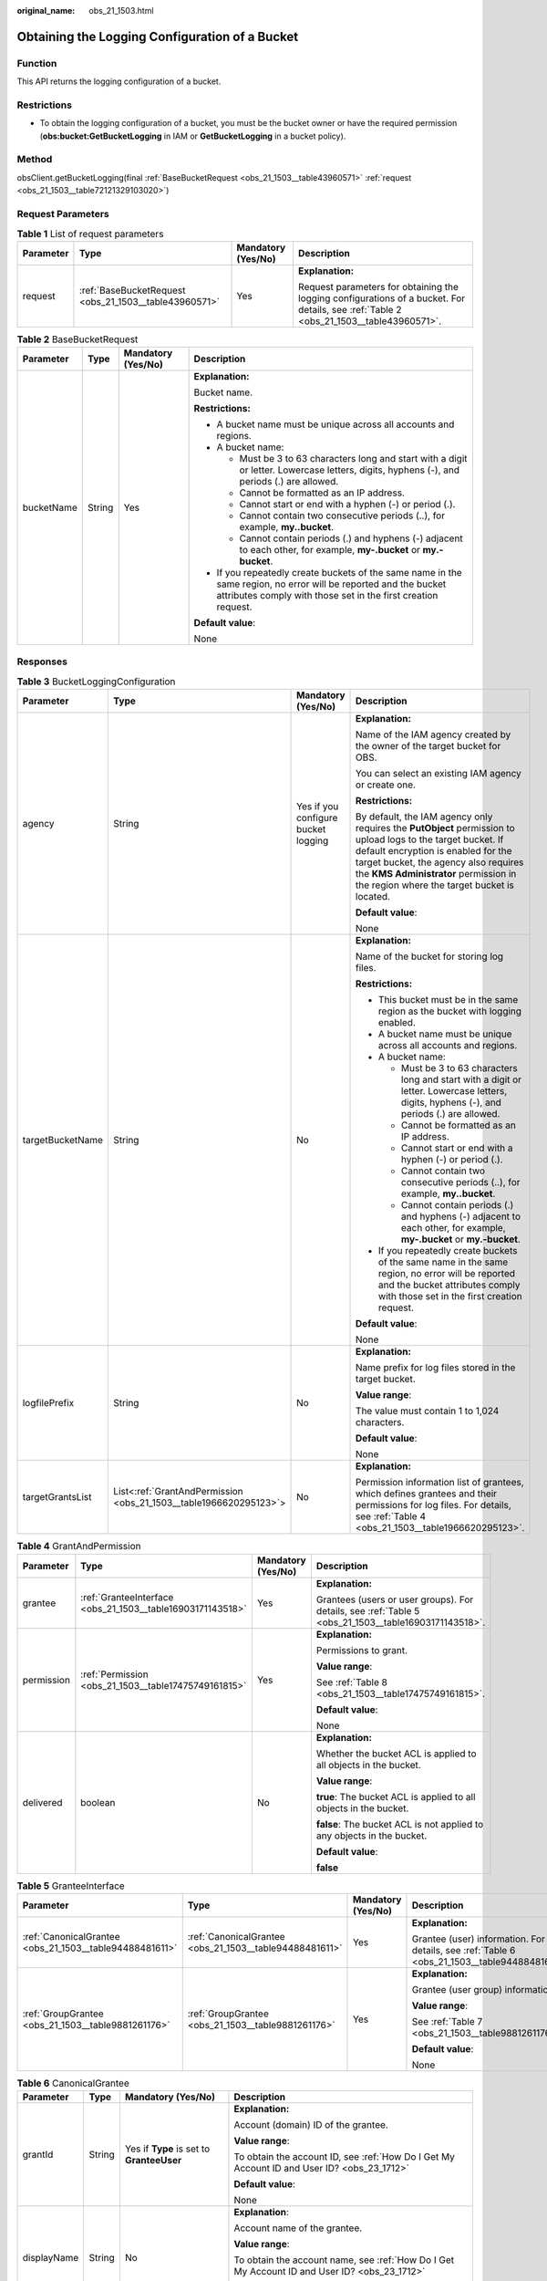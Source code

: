 :original_name: obs_21_1503.html

.. _obs_21_1503:

Obtaining the Logging Configuration of a Bucket
===============================================

Function
--------

This API returns the logging configuration of a bucket.

Restrictions
------------

-  To obtain the logging configuration of a bucket, you must be the bucket owner or have the required permission (**obs:bucket:GetBucketLogging** in IAM or **GetBucketLogging** in a bucket policy).

Method
------

obsClient.getBucketLogging(final :ref:`BaseBucketRequest <obs_21_1503__table43960571>` :ref:`request <obs_21_1503__table72121329103020>`)

Request Parameters
------------------

.. _obs_21_1503__table72121329103020:

.. table:: **Table 1** List of request parameters

   +-----------------+-------------------------------------------------------+--------------------+----------------------------------------------------------------------------------------------------------------------------------------+
   | Parameter       | Type                                                  | Mandatory (Yes/No) | Description                                                                                                                            |
   +=================+=======================================================+====================+========================================================================================================================================+
   | request         | :ref:`BaseBucketRequest <obs_21_1503__table43960571>` | Yes                | **Explanation:**                                                                                                                       |
   |                 |                                                       |                    |                                                                                                                                        |
   |                 |                                                       |                    | Request parameters for obtaining the logging configurations of a bucket. For details, see :ref:`Table 2 <obs_21_1503__table43960571>`. |
   +-----------------+-------------------------------------------------------+--------------------+----------------------------------------------------------------------------------------------------------------------------------------+

.. _obs_21_1503__table43960571:

.. table:: **Table 2** BaseBucketRequest

   +-----------------+-----------------+--------------------+-----------------------------------------------------------------------------------------------------------------------------------------------------------------------------------+
   | Parameter       | Type            | Mandatory (Yes/No) | Description                                                                                                                                                                       |
   +=================+=================+====================+===================================================================================================================================================================================+
   | bucketName      | String          | Yes                | **Explanation:**                                                                                                                                                                  |
   |                 |                 |                    |                                                                                                                                                                                   |
   |                 |                 |                    | Bucket name.                                                                                                                                                                      |
   |                 |                 |                    |                                                                                                                                                                                   |
   |                 |                 |                    | **Restrictions:**                                                                                                                                                                 |
   |                 |                 |                    |                                                                                                                                                                                   |
   |                 |                 |                    | -  A bucket name must be unique across all accounts and regions.                                                                                                                  |
   |                 |                 |                    | -  A bucket name:                                                                                                                                                                 |
   |                 |                 |                    |                                                                                                                                                                                   |
   |                 |                 |                    |    -  Must be 3 to 63 characters long and start with a digit or letter. Lowercase letters, digits, hyphens (-), and periods (.) are allowed.                                      |
   |                 |                 |                    |    -  Cannot be formatted as an IP address.                                                                                                                                       |
   |                 |                 |                    |    -  Cannot start or end with a hyphen (-) or period (.).                                                                                                                        |
   |                 |                 |                    |    -  Cannot contain two consecutive periods (..), for example, **my..bucket**.                                                                                                   |
   |                 |                 |                    |    -  Cannot contain periods (.) and hyphens (-) adjacent to each other, for example, **my-.bucket** or **my.-bucket**.                                                           |
   |                 |                 |                    |                                                                                                                                                                                   |
   |                 |                 |                    | -  If you repeatedly create buckets of the same name in the same region, no error will be reported and the bucket attributes comply with those set in the first creation request. |
   |                 |                 |                    |                                                                                                                                                                                   |
   |                 |                 |                    | **Default value**:                                                                                                                                                                |
   |                 |                 |                    |                                                                                                                                                                                   |
   |                 |                 |                    | None                                                                                                                                                                              |
   +-----------------+-----------------+--------------------+-----------------------------------------------------------------------------------------------------------------------------------------------------------------------------------+

Responses
---------

.. table:: **Table 3** BucketLoggingConfiguration

   +------------------+-------------------------------------------------------------------+-------------------------------------+------------------------------------------------------------------------------------------------------------------------------------------------------------------------------------------------------------------------------------------------------------------------------------+
   | Parameter        | Type                                                              | Mandatory (Yes/No)                  | Description                                                                                                                                                                                                                                                                        |
   +==================+===================================================================+=====================================+====================================================================================================================================================================================================================================================================================+
   | agency           | String                                                            | Yes if you configure bucket logging | **Explanation:**                                                                                                                                                                                                                                                                   |
   |                  |                                                                   |                                     |                                                                                                                                                                                                                                                                                    |
   |                  |                                                                   |                                     | Name of the IAM agency created by the owner of the target bucket for OBS.                                                                                                                                                                                                          |
   |                  |                                                                   |                                     |                                                                                                                                                                                                                                                                                    |
   |                  |                                                                   |                                     | You can select an existing IAM agency or create one.                                                                                                                                                                                                                               |
   |                  |                                                                   |                                     |                                                                                                                                                                                                                                                                                    |
   |                  |                                                                   |                                     | **Restrictions:**                                                                                                                                                                                                                                                                  |
   |                  |                                                                   |                                     |                                                                                                                                                                                                                                                                                    |
   |                  |                                                                   |                                     | By default, the IAM agency only requires the **PutObject** permission to upload logs to the target bucket. If default encryption is enabled for the target bucket, the agency also requires the **KMS Administrator** permission in the region where the target bucket is located. |
   |                  |                                                                   |                                     |                                                                                                                                                                                                                                                                                    |
   |                  |                                                                   |                                     | **Default value**:                                                                                                                                                                                                                                                                 |
   |                  |                                                                   |                                     |                                                                                                                                                                                                                                                                                    |
   |                  |                                                                   |                                     | None                                                                                                                                                                                                                                                                               |
   +------------------+-------------------------------------------------------------------+-------------------------------------+------------------------------------------------------------------------------------------------------------------------------------------------------------------------------------------------------------------------------------------------------------------------------------+
   | targetBucketName | String                                                            | No                                  | **Explanation:**                                                                                                                                                                                                                                                                   |
   |                  |                                                                   |                                     |                                                                                                                                                                                                                                                                                    |
   |                  |                                                                   |                                     | Name of the bucket for storing log files.                                                                                                                                                                                                                                          |
   |                  |                                                                   |                                     |                                                                                                                                                                                                                                                                                    |
   |                  |                                                                   |                                     | **Restrictions:**                                                                                                                                                                                                                                                                  |
   |                  |                                                                   |                                     |                                                                                                                                                                                                                                                                                    |
   |                  |                                                                   |                                     | -  This bucket must be in the same region as the bucket with logging enabled.                                                                                                                                                                                                      |
   |                  |                                                                   |                                     | -  A bucket name must be unique across all accounts and regions.                                                                                                                                                                                                                   |
   |                  |                                                                   |                                     | -  A bucket name:                                                                                                                                                                                                                                                                  |
   |                  |                                                                   |                                     |                                                                                                                                                                                                                                                                                    |
   |                  |                                                                   |                                     |    -  Must be 3 to 63 characters long and start with a digit or letter. Lowercase letters, digits, hyphens (-), and periods (.) are allowed.                                                                                                                                       |
   |                  |                                                                   |                                     |    -  Cannot be formatted as an IP address.                                                                                                                                                                                                                                        |
   |                  |                                                                   |                                     |    -  Cannot start or end with a hyphen (-) or period (.).                                                                                                                                                                                                                         |
   |                  |                                                                   |                                     |    -  Cannot contain two consecutive periods (..), for example, **my..bucket**.                                                                                                                                                                                                    |
   |                  |                                                                   |                                     |    -  Cannot contain periods (.) and hyphens (-) adjacent to each other, for example, **my-.bucket** or **my.-bucket**.                                                                                                                                                            |
   |                  |                                                                   |                                     |                                                                                                                                                                                                                                                                                    |
   |                  |                                                                   |                                     | -  If you repeatedly create buckets of the same name in the same region, no error will be reported and the bucket attributes comply with those set in the first creation request.                                                                                                  |
   |                  |                                                                   |                                     |                                                                                                                                                                                                                                                                                    |
   |                  |                                                                   |                                     | **Default value**:                                                                                                                                                                                                                                                                 |
   |                  |                                                                   |                                     |                                                                                                                                                                                                                                                                                    |
   |                  |                                                                   |                                     | None                                                                                                                                                                                                                                                                               |
   +------------------+-------------------------------------------------------------------+-------------------------------------+------------------------------------------------------------------------------------------------------------------------------------------------------------------------------------------------------------------------------------------------------------------------------------+
   | logfilePrefix    | String                                                            | No                                  | **Explanation:**                                                                                                                                                                                                                                                                   |
   |                  |                                                                   |                                     |                                                                                                                                                                                                                                                                                    |
   |                  |                                                                   |                                     | Name prefix for log files stored in the target bucket.                                                                                                                                                                                                                             |
   |                  |                                                                   |                                     |                                                                                                                                                                                                                                                                                    |
   |                  |                                                                   |                                     | **Value range**:                                                                                                                                                                                                                                                                   |
   |                  |                                                                   |                                     |                                                                                                                                                                                                                                                                                    |
   |                  |                                                                   |                                     | The value must contain 1 to 1,024 characters.                                                                                                                                                                                                                                      |
   |                  |                                                                   |                                     |                                                                                                                                                                                                                                                                                    |
   |                  |                                                                   |                                     | **Default value**:                                                                                                                                                                                                                                                                 |
   |                  |                                                                   |                                     |                                                                                                                                                                                                                                                                                    |
   |                  |                                                                   |                                     | None                                                                                                                                                                                                                                                                               |
   +------------------+-------------------------------------------------------------------+-------------------------------------+------------------------------------------------------------------------------------------------------------------------------------------------------------------------------------------------------------------------------------------------------------------------------------+
   | targetGrantsList | List<:ref:`GrantAndPermission <obs_21_1503__table1966620295123>`> | No                                  | **Explanation:**                                                                                                                                                                                                                                                                   |
   |                  |                                                                   |                                     |                                                                                                                                                                                                                                                                                    |
   |                  |                                                                   |                                     | Permission information list of grantees, which defines grantees and their permissions for log files. For details, see :ref:`Table 4 <obs_21_1503__table1966620295123>`.                                                                                                            |
   +------------------+-------------------------------------------------------------------+-------------------------------------+------------------------------------------------------------------------------------------------------------------------------------------------------------------------------------------------------------------------------------------------------------------------------------+

.. _obs_21_1503__table1966620295123:

.. table:: **Table 4** GrantAndPermission

   +-----------------+------------------------------------------------------------+--------------------+------------------------------------------------------------------------------------------------------+
   | Parameter       | Type                                                       | Mandatory (Yes/No) | Description                                                                                          |
   +=================+============================================================+====================+======================================================================================================+
   | grantee         | :ref:`GranteeInterface <obs_21_1503__table16903171143518>` | Yes                | **Explanation:**                                                                                     |
   |                 |                                                            |                    |                                                                                                      |
   |                 |                                                            |                    | Grantees (users or user groups). For details, see :ref:`Table 5 <obs_21_1503__table16903171143518>`. |
   +-----------------+------------------------------------------------------------+--------------------+------------------------------------------------------------------------------------------------------+
   | permission      | :ref:`Permission <obs_21_1503__table17475749161815>`       | Yes                | **Explanation:**                                                                                     |
   |                 |                                                            |                    |                                                                                                      |
   |                 |                                                            |                    | Permissions to grant.                                                                                |
   |                 |                                                            |                    |                                                                                                      |
   |                 |                                                            |                    | **Value range**:                                                                                     |
   |                 |                                                            |                    |                                                                                                      |
   |                 |                                                            |                    | See :ref:`Table 8 <obs_21_1503__table17475749161815>`.                                               |
   |                 |                                                            |                    |                                                                                                      |
   |                 |                                                            |                    | **Default value**:                                                                                   |
   |                 |                                                            |                    |                                                                                                      |
   |                 |                                                            |                    | None                                                                                                 |
   +-----------------+------------------------------------------------------------+--------------------+------------------------------------------------------------------------------------------------------+
   | delivered       | boolean                                                    | No                 | **Explanation:**                                                                                     |
   |                 |                                                            |                    |                                                                                                      |
   |                 |                                                            |                    | Whether the bucket ACL is applied to all objects in the bucket.                                      |
   |                 |                                                            |                    |                                                                                                      |
   |                 |                                                            |                    | **Value range**:                                                                                     |
   |                 |                                                            |                    |                                                                                                      |
   |                 |                                                            |                    | **true**: The bucket ACL is applied to all objects in the bucket.                                    |
   |                 |                                                            |                    |                                                                                                      |
   |                 |                                                            |                    | **false**: The bucket ACL is not applied to any objects in the bucket.                               |
   |                 |                                                            |                    |                                                                                                      |
   |                 |                                                            |                    | **Default value**:                                                                                   |
   |                 |                                                            |                    |                                                                                                      |
   |                 |                                                            |                    | **false**                                                                                            |
   +-----------------+------------------------------------------------------------+--------------------+------------------------------------------------------------------------------------------------------+

.. _obs_21_1503__table16903171143518:

.. table:: **Table 5** GranteeInterface

   +---------------------------------------------------------+---------------------------------------------------------+--------------------+----------------------------------------------------------------------------------------------+
   | Parameter                                               | Type                                                    | Mandatory (Yes/No) | Description                                                                                  |
   +=========================================================+=========================================================+====================+==============================================================================================+
   | :ref:`CanonicalGrantee <obs_21_1503__table94488481611>` | :ref:`CanonicalGrantee <obs_21_1503__table94488481611>` | Yes                | **Explanation:**                                                                             |
   |                                                         |                                                         |                    |                                                                                              |
   |                                                         |                                                         |                    | Grantee (user) information. For details, see :ref:`Table 6 <obs_21_1503__table94488481611>`. |
   +---------------------------------------------------------+---------------------------------------------------------+--------------------+----------------------------------------------------------------------------------------------+
   | :ref:`GroupGrantee <obs_21_1503__table9881261176>`      | :ref:`GroupGrantee <obs_21_1503__table9881261176>`      | Yes                | **Explanation:**                                                                             |
   |                                                         |                                                         |                    |                                                                                              |
   |                                                         |                                                         |                    | Grantee (user group) information.                                                            |
   |                                                         |                                                         |                    |                                                                                              |
   |                                                         |                                                         |                    | **Value range**:                                                                             |
   |                                                         |                                                         |                    |                                                                                              |
   |                                                         |                                                         |                    | See :ref:`Table 7 <obs_21_1503__table9881261176>`.                                           |
   |                                                         |                                                         |                    |                                                                                              |
   |                                                         |                                                         |                    | **Default value**:                                                                           |
   |                                                         |                                                         |                    |                                                                                              |
   |                                                         |                                                         |                    | None                                                                                         |
   +---------------------------------------------------------+---------------------------------------------------------+--------------------+----------------------------------------------------------------------------------------------+

.. _obs_21_1503__table94488481611:

.. table:: **Table 6** CanonicalGrantee

   +-----------------+-----------------+-------------------------------------------+----------------------------------------------------------------------------------------------+
   | Parameter       | Type            | Mandatory (Yes/No)                        | Description                                                                                  |
   +=================+=================+===========================================+==============================================================================================+
   | grantId         | String          | Yes if **Type** is set to **GranteeUser** | **Explanation:**                                                                             |
   |                 |                 |                                           |                                                                                              |
   |                 |                 |                                           | Account (domain) ID of the grantee.                                                          |
   |                 |                 |                                           |                                                                                              |
   |                 |                 |                                           | **Value range**:                                                                             |
   |                 |                 |                                           |                                                                                              |
   |                 |                 |                                           | To obtain the account ID, see :ref:`How Do I Get My Account ID and User ID? <obs_23_1712>`   |
   |                 |                 |                                           |                                                                                              |
   |                 |                 |                                           | **Default value**:                                                                           |
   |                 |                 |                                           |                                                                                              |
   |                 |                 |                                           | None                                                                                         |
   +-----------------+-----------------+-------------------------------------------+----------------------------------------------------------------------------------------------+
   | displayName     | String          | No                                        | **Explanation**:                                                                             |
   |                 |                 |                                           |                                                                                              |
   |                 |                 |                                           | Account name of the grantee.                                                                 |
   |                 |                 |                                           |                                                                                              |
   |                 |                 |                                           | **Value range**:                                                                             |
   |                 |                 |                                           |                                                                                              |
   |                 |                 |                                           | To obtain the account name, see :ref:`How Do I Get My Account ID and User ID? <obs_23_1712>` |
   |                 |                 |                                           |                                                                                              |
   |                 |                 |                                           | **Default value**:                                                                           |
   |                 |                 |                                           |                                                                                              |
   |                 |                 |                                           | None                                                                                         |
   +-----------------+-----------------+-------------------------------------------+----------------------------------------------------------------------------------------------+

.. _obs_21_1503__table9881261176:

.. table:: **Table 7** GroupGrantee

   =================== ================================================
   Constant            Description
   =================== ================================================
   ALL_USERS           All users.
   AUTHENTICATED_USERS Authorized users. This constant is deprecated.
   LOG_DELIVERY        Log delivery group. This constant is deprecated.
   =================== ================================================

.. _obs_21_1503__table17475749161815:

.. table:: **Table 8** Permission

   +-------------------------+-----------------------+----------------------------------------------------------------------------------------------------------------------------------------------------+
   | Constant                | Default Value         | Description                                                                                                                                        |
   +=========================+=======================+====================================================================================================================================================+
   | PERMISSION_READ         | READ                  | Read permission.                                                                                                                                   |
   |                         |                       |                                                                                                                                                    |
   |                         |                       | A grantee with this permission for a bucket can obtain the list of objects, multipart uploads, bucket metadata, and object versions in the bucket. |
   |                         |                       |                                                                                                                                                    |
   |                         |                       | A grantee with this permission for an object can obtain the object content and metadata.                                                           |
   +-------------------------+-----------------------+----------------------------------------------------------------------------------------------------------------------------------------------------+
   | PERMISSION_WRITE        | WRITE                 | Write permission.                                                                                                                                  |
   |                         |                       |                                                                                                                                                    |
   |                         |                       | A grantee with this permission for a bucket can upload, overwrite, and delete any object or part in the bucket.                                    |
   |                         |                       |                                                                                                                                                    |
   |                         |                       | This permission is not available for objects.                                                                                                      |
   +-------------------------+-----------------------+----------------------------------------------------------------------------------------------------------------------------------------------------+
   | PERMISSION_READ_ACP     | READ_ACP              | Permission to read an ACL.                                                                                                                         |
   |                         |                       |                                                                                                                                                    |
   |                         |                       | A grantee with this permission can obtain the ACL of a bucket or object.                                                                           |
   |                         |                       |                                                                                                                                                    |
   |                         |                       | A bucket or object owner has this permission for their bucket or object by default.                                                                |
   +-------------------------+-----------------------+----------------------------------------------------------------------------------------------------------------------------------------------------+
   | PERMISSION_WRITE_ACP    | WRITE_ACP             | Permission to modify an ACL.                                                                                                                       |
   |                         |                       |                                                                                                                                                    |
   |                         |                       | A grantee with this permission can update the ACL of a bucket or object.                                                                           |
   |                         |                       |                                                                                                                                                    |
   |                         |                       | A bucket or object owner has this permission for their bucket or object by default.                                                                |
   |                         |                       |                                                                                                                                                    |
   |                         |                       | This permission allows the grantee to change the access control policies, meaning the grantee has full control over a bucket or object.            |
   +-------------------------+-----------------------+----------------------------------------------------------------------------------------------------------------------------------------------------+
   | PERMISSION_FULL_CONTROL | FULL_CONTROL          | Full control access, including read and write permissions for a bucket and its ACL, or for an object and its ACL.                                  |
   |                         |                       |                                                                                                                                                    |
   |                         |                       | A grantee with this permission for a bucket has **READ**, **WRITE**, **READ_ACP**, and **WRITE_ACP** permissions for the bucket.                   |
   |                         |                       |                                                                                                                                                    |
   |                         |                       | A grantee with this permission for an object has **READ**, **READ_ACP**, and **WRITE_ACP** permissions for the object.                             |
   +-------------------------+-----------------------+----------------------------------------------------------------------------------------------------------------------------------------------------+

Code Examples
-------------

This example returns the logging configuration of bucket **examplebucket**.

::

   import com.obs.services.ObsClient;
   import com.obs.services.exception.ObsException;
   import com.obs.services.model.BucketLoggingConfiguration;
   public class GetBucketLogging001 {
       public static void main(String[] args) {
           // Obtain an AK/SK pair using environment variables or import the AK/SK pair in other ways. Using hard coding may result in leakage.
           // Obtain an AK/SK pair on the management console.
           String ak = System.getenv("ACCESS_KEY_ID");
           String sk = System.getenv("SECRET_ACCESS_KEY_ID");
           // (Optional) If you are using a temporary AK/SK pair and a security token to access OBS, you are advised not to use hard coding, which may result in information leakage.
           // Obtain an AK/SK pair and a security token using environment variables or import them in other ways.
           // String securityToken = System.getenv("SECURITY_TOKEN");
           // Enter the endpoint corresponding to the region where the bucket is to be created.
           String endPoint = "https://your-endpoint";
           // Obtain an endpoint using environment variables or import it in other ways.
           //String endPoint = System.getenv("ENDPOINT");

           // Create an ObsClient instance.
           // Use the permanent AK/SK pair to initialize the client.
           ObsClient obsClient = new ObsClient(ak, sk,endPoint);
           // Use the temporary AK/SK pair and security token to initialize the client.
           // ObsClient obsClient = new ObsClient(ak, sk, securityToken, endPoint);

           try {
               // View the bucket logging configuration.
               BucketLoggingConfiguration config = obsClient.getBucketLogging("examplebucket");
               System.out.println("TargetBucketName:" + config.getTargetBucketName());
               System.out.println("LogfilePrefix:" + config.getLogfilePrefix());
               System.out.println("getBucketLogging successfully");
           } catch (ObsException e) {
               System.out.println("getBucketLogging failed");
               // Request failed. Print the HTTP status code.
               System.out.println("HTTP Code:" + e.getResponseCode());
               // Request failed. Print the server-side error code.
               System.out.println("Error Code:" + e.getErrorCode());
               // Request failed. Print the error details.
               System.out.println("Error Message:" + e.getErrorMessage());
               // Request failed. Print the request ID.
               System.out.println("Request ID:" + e.getErrorRequestId());
               System.out.println("Host ID:" + e.getErrorHostId());
               e.printStackTrace();
           } catch (Exception e) {
               System.out.println("getBucketLogging failed");
               // Print other error information.
               e.printStackTrace();
           }
       }
   }
